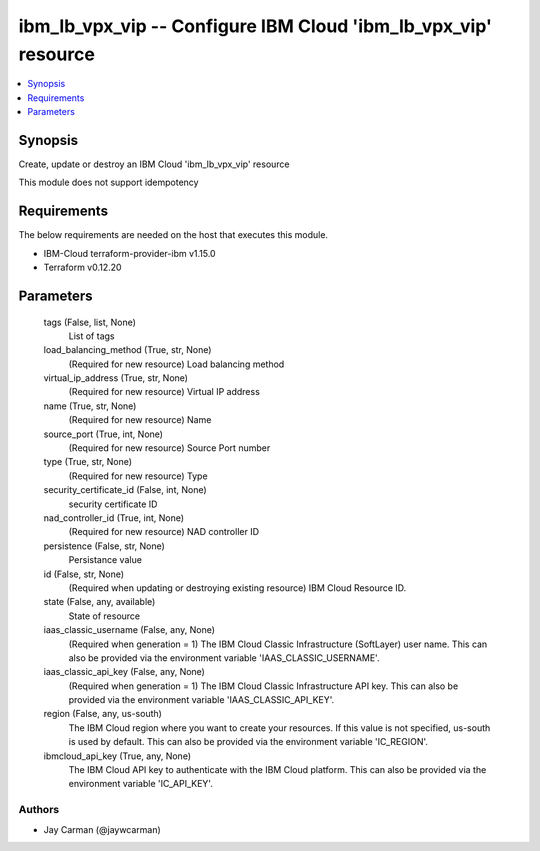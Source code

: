 
ibm_lb_vpx_vip -- Configure IBM Cloud 'ibm_lb_vpx_vip' resource
===============================================================

.. contents::
   :local:
   :depth: 1


Synopsis
--------

Create, update or destroy an IBM Cloud 'ibm_lb_vpx_vip' resource

This module does not support idempotency



Requirements
------------
The below requirements are needed on the host that executes this module.

- IBM-Cloud terraform-provider-ibm v1.15.0
- Terraform v0.12.20



Parameters
----------

  tags (False, list, None)
    List of tags


  load_balancing_method (True, str, None)
    (Required for new resource) Load balancing method


  virtual_ip_address (True, str, None)
    (Required for new resource) Virtual IP address


  name (True, str, None)
    (Required for new resource) Name


  source_port (True, int, None)
    (Required for new resource) Source Port number


  type (True, str, None)
    (Required for new resource) Type


  security_certificate_id (False, int, None)
    security certificate ID


  nad_controller_id (True, int, None)
    (Required for new resource) NAD controller ID


  persistence (False, str, None)
    Persistance value


  id (False, str, None)
    (Required when updating or destroying existing resource) IBM Cloud Resource ID.


  state (False, any, available)
    State of resource


  iaas_classic_username (False, any, None)
    (Required when generation = 1) The IBM Cloud Classic Infrastructure (SoftLayer) user name. This can also be provided via the environment variable 'IAAS_CLASSIC_USERNAME'.


  iaas_classic_api_key (False, any, None)
    (Required when generation = 1) The IBM Cloud Classic Infrastructure API key. This can also be provided via the environment variable 'IAAS_CLASSIC_API_KEY'.


  region (False, any, us-south)
    The IBM Cloud region where you want to create your resources. If this value is not specified, us-south is used by default. This can also be provided via the environment variable 'IC_REGION'.


  ibmcloud_api_key (True, any, None)
    The IBM Cloud API key to authenticate with the IBM Cloud platform. This can also be provided via the environment variable 'IC_API_KEY'.













Authors
~~~~~~~

- Jay Carman (@jaywcarman)

